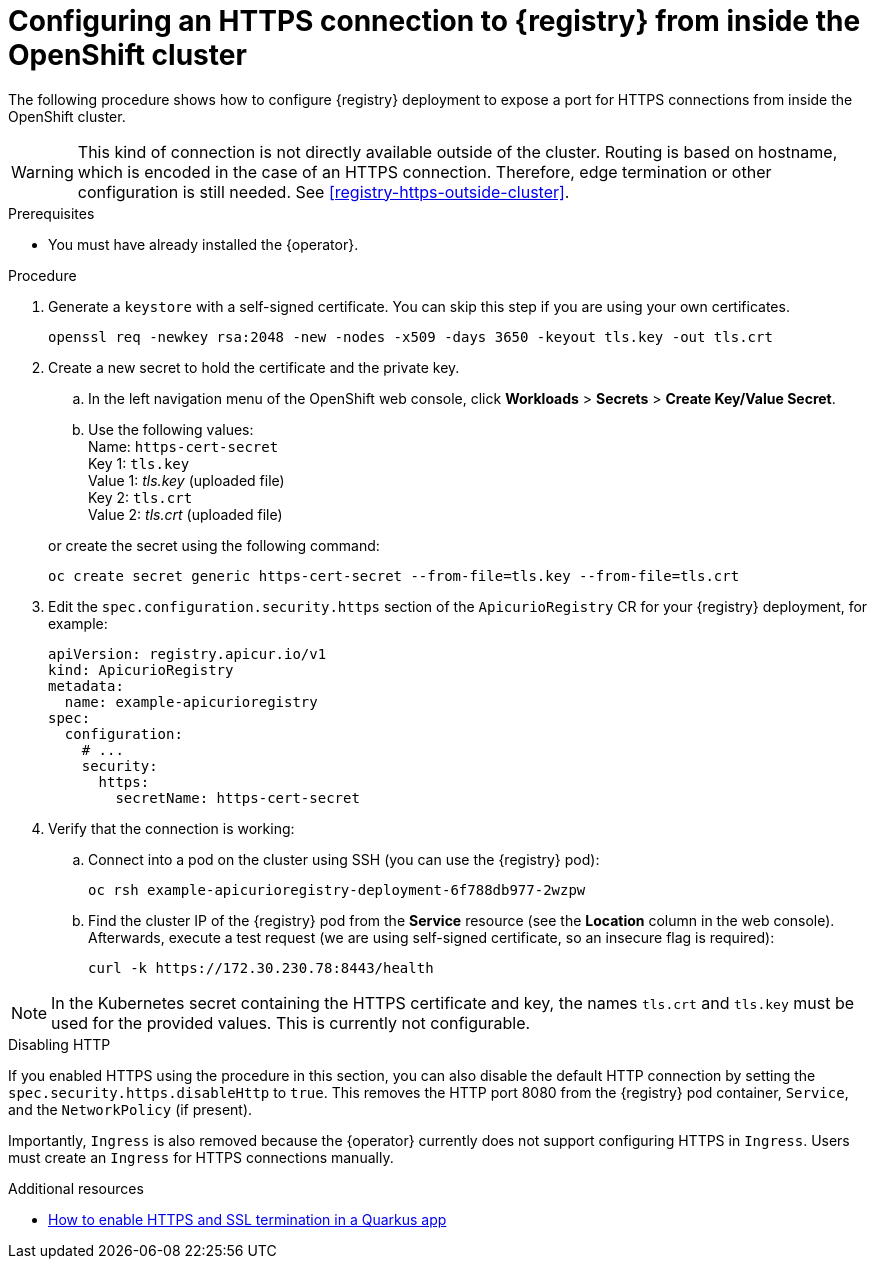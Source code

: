 [id="registry-https-in-cluster"]
// Do not forget to update link text in related xref(s). Antora does not support automatic name if the link has a fragment.
= Configuring an HTTPS connection to {registry} from inside the OpenShift cluster

The following procedure shows how to configure {registry} deployment to expose a port for HTTPS connections from inside the OpenShift cluster.

WARNING: This kind of connection is not directly available outside of the cluster.
Routing is based on hostname, which is encoded in the case of an HTTPS connection.
Therefore, edge termination or other configuration is still needed.
See xref:registry-https-outside-cluster[].

.Prerequisites
* You must have already installed the {operator}.

.Procedure
. Generate a `keystore` with a self-signed certificate.
You can skip this step if you are using your own certificates.
+
[source,bash]
----
openssl req -newkey rsa:2048 -new -nodes -x509 -days 3650 -keyout tls.key -out tls.crt
----

. Create a new secret to hold the certificate and the private key.
.. In the left navigation menu of the OpenShift web console, click *Workloads* > *Secrets* > *Create Key/Value Secret*.
.. Use the following values: +
Name: `https-cert-secret` +
Key 1: `tls.key` +
Value 1: _tls.key_ (uploaded file) +
Key 2: `tls.crt` +
Value 2: _tls.crt_ (uploaded file)

+
--
or create the secret using the following command:

[source,bash]
----
oc create secret generic https-cert-secret --from-file=tls.key --from-file=tls.crt
----
--

. Edit the `spec.configuration.security.https` section of the `ApicurioRegistry` CR for your {registry} deployment, for example:
+
[source,yaml]
----
apiVersion: registry.apicur.io/v1
kind: ApicurioRegistry
metadata:
  name: example-apicurioregistry
spec:
  configuration:
    # ...
    security:
      https:
        secretName: https-cert-secret
----

. Verify that the connection is working:
.. Connect into a pod on the cluster using SSH (you can use the {registry} pod):
+
[source,bash]
----
oc rsh example-apicurioregistry-deployment-6f788db977-2wzpw
----

.. Find the cluster IP of the {registry} pod from the *Service* resource (see the *Location* column in the web console).
Afterwards, execute a test request (we are using self-signed certificate, so an insecure flag is required):
+
[source,bash]
----
curl -k https://172.30.230.78:8443/health
----

NOTE: In the Kubernetes secret containing the HTTPS certificate and key, the names `tls.crt` and `tls.key` must be used for the provided values.
This is currently not configurable.

.Disabling HTTP
If you enabled HTTPS using the procedure in this section, you can also disable the default HTTP connection by setting the `spec.security.https.disableHttp` to `true`. This removes the HTTP port 8080 from the {registry} pod container, `Service`, and the `NetworkPolicy`  (if present).

Importantly, `Ingress` is also removed because the {operator} currently does not support configuring HTTPS in `Ingress`.
Users must create an `Ingress` for HTTPS connections manually.

.Additional resources
* link:https://developers.redhat.com/blog/2021/01/06/how-to-enable-https-and-ssl-termination-in-a-quarkus-app[How to enable HTTPS and SSL termination in a Quarkus app]
